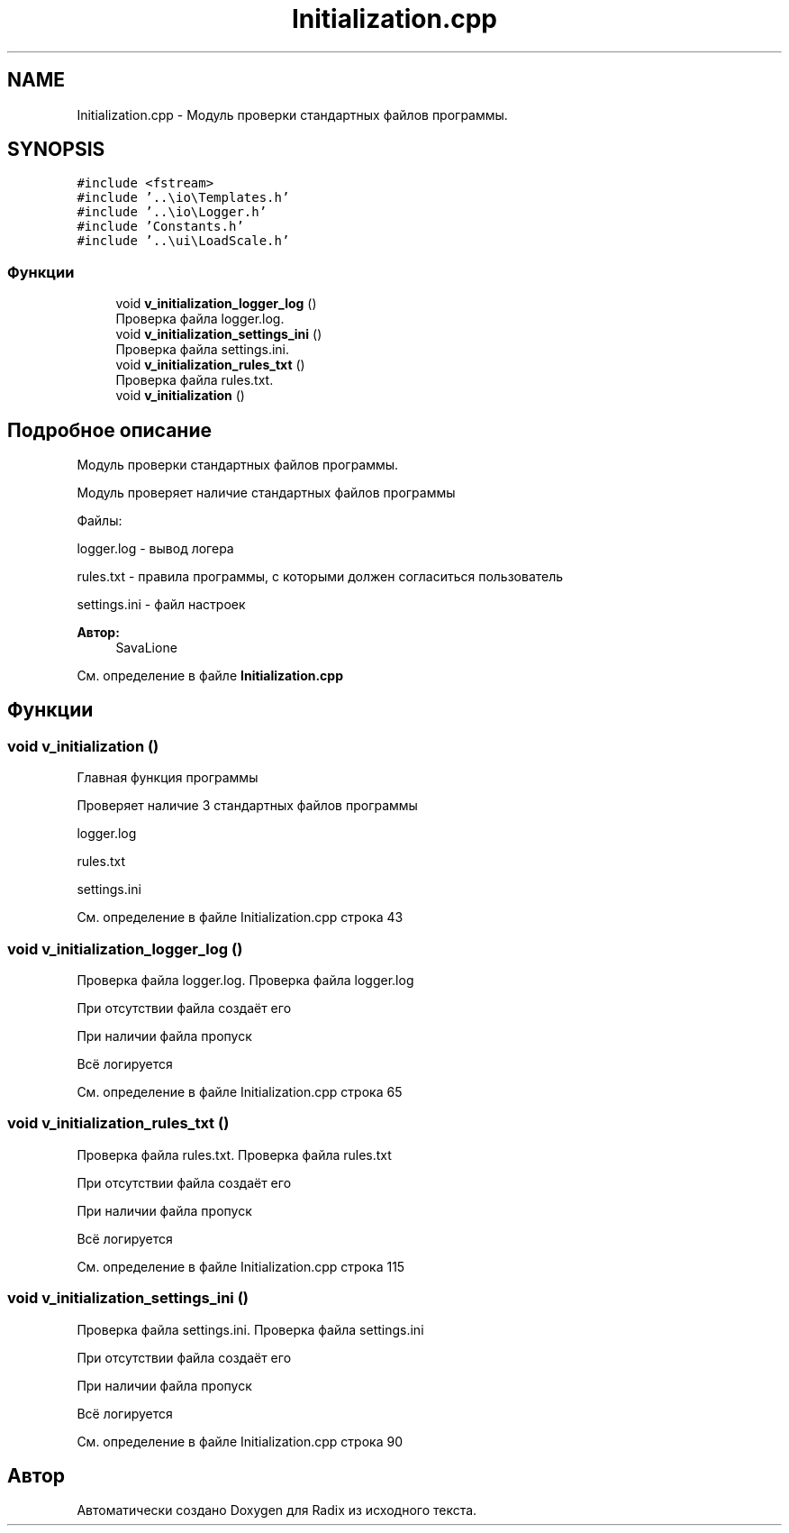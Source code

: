 .TH "Initialization.cpp" 3 "Сб 16 Дек 2017" "Radix" \" -*- nroff -*-
.ad l
.nh
.SH NAME
Initialization.cpp \- Модуль проверки стандартных файлов программы\&.  

.SH SYNOPSIS
.br
.PP
\fC#include <fstream>\fP
.br
\fC#include '\&.\&.\\io\\Templates\&.h'\fP
.br
\fC#include '\&.\&.\\io\\Logger\&.h'\fP
.br
\fC#include 'Constants\&.h'\fP
.br
\fC#include '\&.\&.\\ui\\LoadScale\&.h'\fP
.br

.SS "Функции"

.in +1c
.ti -1c
.RI "void \fBv_initialization_logger_log\fP ()"
.br
.RI "Проверка файла logger\&.log\&. "
.ti -1c
.RI "void \fBv_initialization_settings_ini\fP ()"
.br
.RI "Проверка файла settings\&.ini\&. "
.ti -1c
.RI "void \fBv_initialization_rules_txt\fP ()"
.br
.RI "Проверка файла rules\&.txt\&. "
.ti -1c
.RI "void \fBv_initialization\fP ()"
.br
.in -1c
.SH "Подробное описание"
.PP 
Модуль проверки стандартных файлов программы\&. 

Модуль проверяет наличие стандартных файлов программы
.PP
Файлы: 
.PP
.nf
logger.log - вывод логера

rules.txt - правила программы, с которыми должен согласиться пользователь

settings.ini - файл настроек

.fi
.PP
 
.PP
\fBАвтор:\fP
.RS 4
SavaLione 
.RE
.PP

.PP
См\&. определение в файле \fBInitialization\&.cpp\fP
.SH "Функции"
.PP 
.SS "void v_initialization ()"
Главная функция программы
.PP
Проверяет наличие 3 стандартных файлов программы 
.PP
.nf
logger.log

rules.txt

settings.ini
.fi
.PP
 
.PP
См\&. определение в файле Initialization\&.cpp строка 43
.SS "void v_initialization_logger_log ()"

.PP
Проверка файла logger\&.log\&. Проверка файла logger\&.log
.PP
При отсутствии файла создаёт его
.PP
При наличии файла пропуск
.PP
Всё логируется 
.PP
См\&. определение в файле Initialization\&.cpp строка 65
.SS "void v_initialization_rules_txt ()"

.PP
Проверка файла rules\&.txt\&. Проверка файла rules\&.txt
.PP
При отсутствии файла создаёт его
.PP
При наличии файла пропуск
.PP
Всё логируется 
.PP
См\&. определение в файле Initialization\&.cpp строка 115
.SS "void v_initialization_settings_ini ()"

.PP
Проверка файла settings\&.ini\&. Проверка файла settings\&.ini
.PP
При отсутствии файла создаёт его
.PP
При наличии файла пропуск
.PP
Всё логируется 
.PP
См\&. определение в файле Initialization\&.cpp строка 90
.SH "Автор"
.PP 
Автоматически создано Doxygen для Radix из исходного текста\&.

